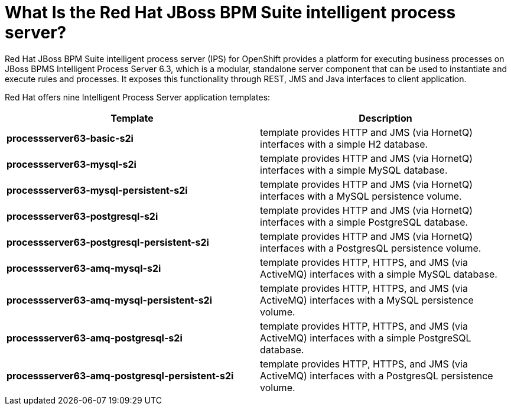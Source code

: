= What Is the Red Hat JBoss BPM Suite intelligent process server?

Red Hat JBoss BPM Suite intelligent process server (IPS) for OpenShift provides a platform for executing business processes on JBoss BPMS Intelligent Process Server 6.3, which is a modular, standalone server component that can be used to instantiate and execute rules and processes. It exposes this functionality through REST, JMS and Java interfaces to client application.

Red Hat offers nine Intelligent Process Server application templates:
 
[cols="2*", options="header"]
|===
|Template
|Description
|*processserver63-basic-s2i* 
|template provides HTTP and JMS (via HornetQ) interfaces with a simple H2 database.
|*processserver63-mysql-s2i* 
|template provides HTTP and JMS (via HornetQ) interfaces with a simple MySQL database.
|*processserver63-mysql-persistent-s2i* 
|template provides HTTP and JMS (via HornetQ) interfaces with a MySQL persistence volume.
|*processserver63-postgresql-s2i* 
|template provides HTTP and JMS (via HornetQ) interfaces with a simple PostgreSQL database.
|*processserver63-postgresql-persistent-s2i* 
|template provides HTTP and JMS (via HornetQ) interfaces with a PostgresQL persistence volume.
|*processserver63-amq-mysql-s2i* 
|template provides HTTP, HTTPS, and JMS (via ActiveMQ) interfaces with a simple MySQL database.
|*processserver63-amq-mysql-persistent-s2i* 
|template provides HTTP, HTTPS, and JMS (via ActiveMQ) interfaces with a MySQL persistence volume.
|*processserver63-amq-postgresql-s2i* 
|template provides HTTP, HTTPS, and JMS (via ActiveMQ) interfaces with a simple PostgreSQL database.
|*processserver63-amq-postgresql-persistent-s2i* 
|template provides HTTP, HTTPS, and JMS (via ActiveMQ) interfaces with a PostgresQL persistence volume.
|===

